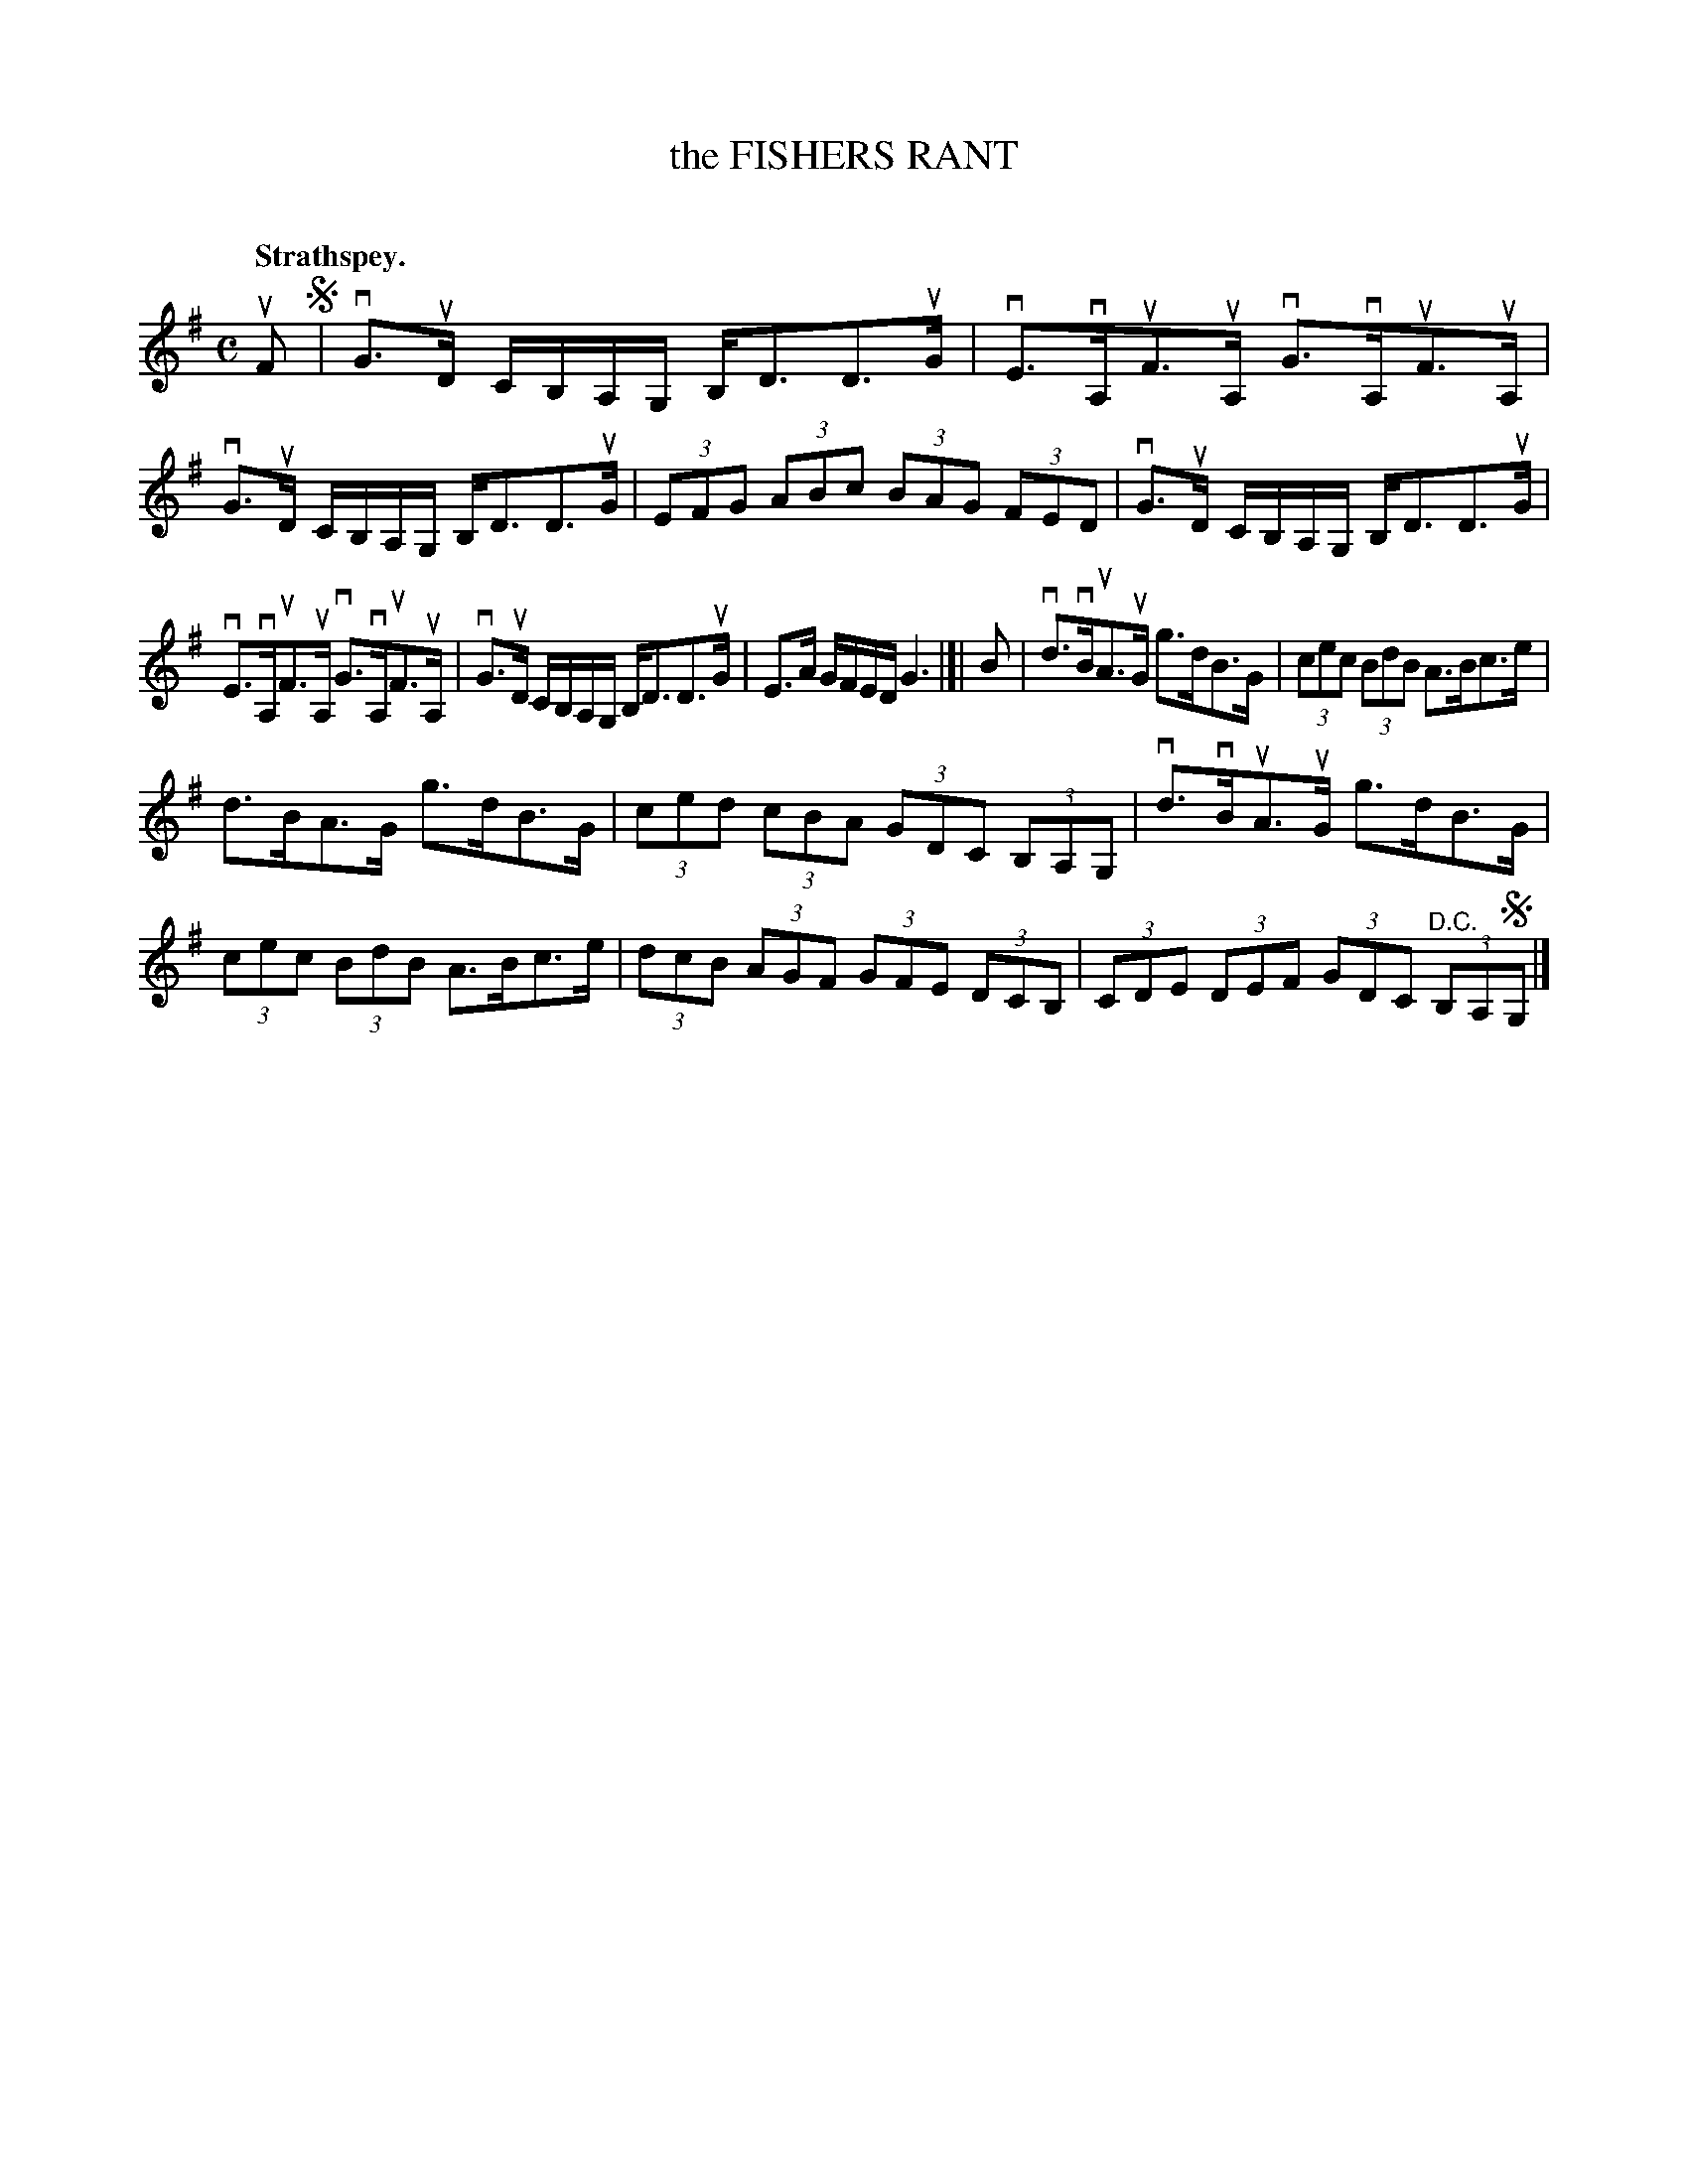 X: 2124
T: the FISHERS RANT
C:
Q: "Strathspey."
R: Strathspey.
%R: strathspey
B: James Kerr "Merry Melodies" v.2 p.15 #124
Z: 2016 John Chambers <jc:trillian.mit.edu>
M: C
L: 1/8
K: G
uF !segno!|\
vG>uD C/B,/A,/G,/ B,<DD>uG | vE>vA,uF>uA, vG>vA,uF>uA, |\
vG>uD C/B,/A,/G,/ B,<DD>uG | (3EFG (3ABc (3BAG (3FED |\
vG>uD C/B,/A,/G,/ B,<DD>uG |
vE>vA,uF>uA, vG>vA,uF>uA, |\
vG>uD C/B,/A,/G,/ B,<DD>uG | E>A G/F/E/D/ G3 |]|\
B |\
vd>vBuA>uG g>dB>G | (3cec (3BdB A>Bc>e |
d>BA>G g>dB>G | (3ced (3cBA (3GDC (3B,A,G, |\
vd>vBuA>uG g>dB>G | (3cec (3BdB A>Bc>e |\
(3dcB (3AGF (3GFE (3DCB, | (3CDE (3DEF (3GDC "^D.C."(3B,A,!segno!G, |]
